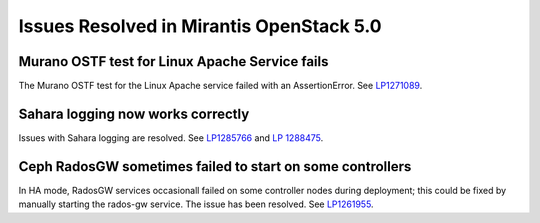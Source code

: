 Issues Resolved in Mirantis OpenStack 5.0
=========================================

Murano OSTF test for Linux Apache Service fails
-----------------------------------------------

The Murano OSTF test for the Linux Apache service failed with an AssertionError.
See `LP1271089 <https://bugs.launchpad.net/fuel/+bug/1271089>`_.

Sahara logging now works correctly
----------------------------------

Issues with Sahara logging are resolved.
See `LP1285766 <https://bugs.launchpad.net/fuel/+bug/1285766>`_
and `LP 1288475 <https://bugs.launchpad.net/fuel/+bug/1288475>`_.

Ceph RadosGW sometimes failed to start on some controllers
----------------------------------------------------------

In HA mode, RadosGW services occasionall failed on some controller nodes
during deployment;
this could be fixed by manually starting the rados-gw service.
The issue has been resolved.
See `LP1261955 <https://bugs.launchpad.net/fuel/+bug/1261966>`_.

